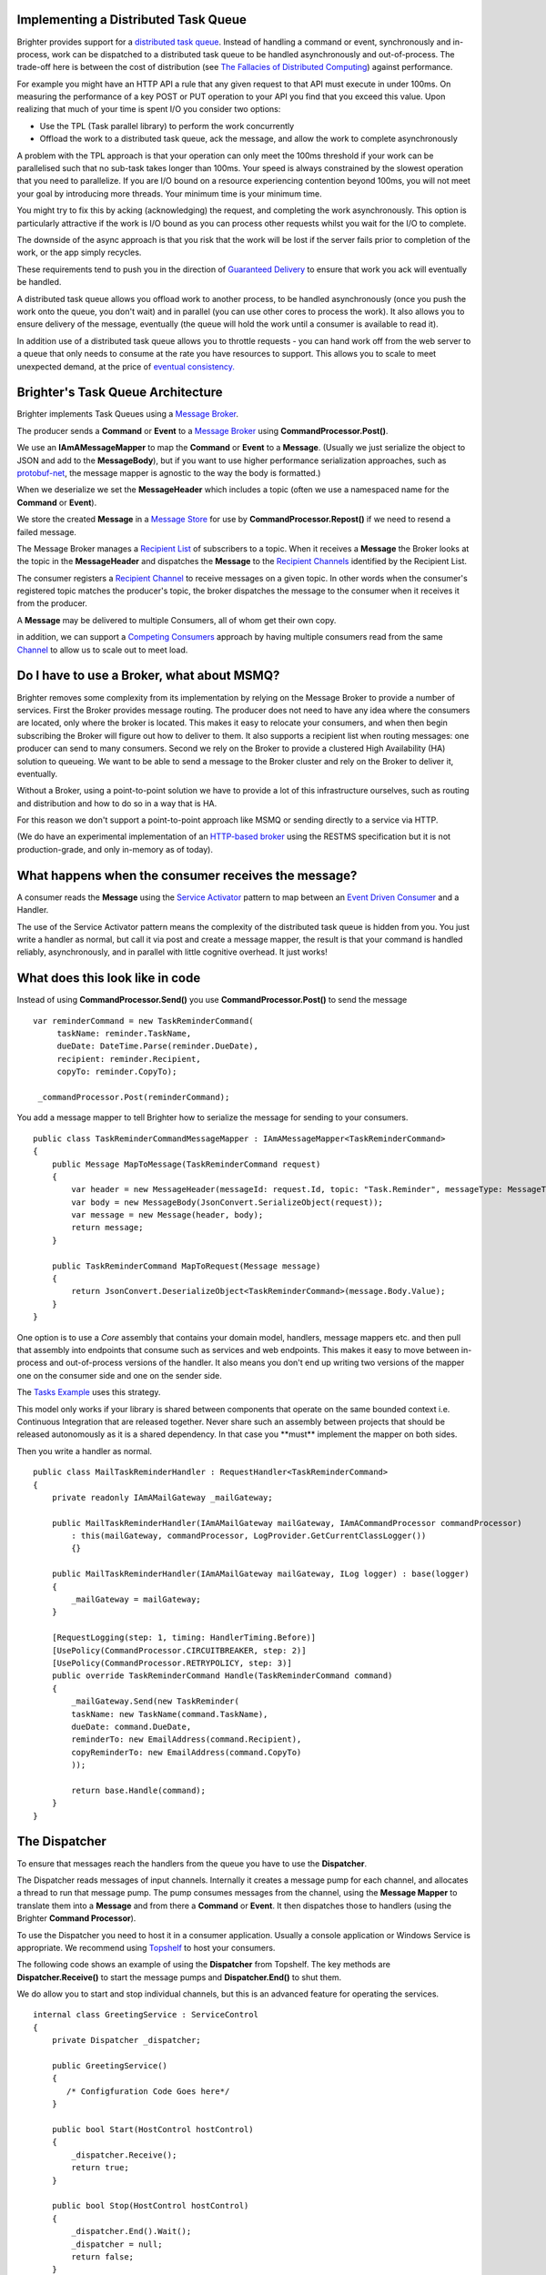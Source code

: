 Implementing a Distributed Task Queue
-------------------------------------

Brighter provides support for a `distributed task
queue <https://parlab.eecs.berkeley.edu/wiki/_media/patterns/taskqueue.pdf>`__.
Instead of handling a command or event, synchronously and in-process,
work can be dispatched to a distributed task queue to be handled
asynchronously and out-of-process. The trade-off here is between the
cost of distribution (see `The Fallacies of Distributed
Computing <https://en.wikipedia.org/wiki/Fallacies_of_distributed_computing>`__)
against performance.

For example you might have an HTTP API a rule that any given request to
that API must execute in under 100ms. On measuring the performance of a
key POST or PUT operation to your API you find that you exceed this
value. Upon realizing that much of your time is spent I/O you consider
two options:

-  Use the TPL (Task parallel library) to perform the work concurrently
-  Offload the work to a distributed task queue, ack the message, and
   allow the work to complete asynchronously

A problem with the TPL approach is that your operation can only meet the
100ms threshold if your work can be parallelised such that no sub-task
takes longer than 100ms. Your speed is always constrained by the slowest
operation that you need to parallelize. If you are I/O bound on a
resource experiencing contention beyond 100ms, you will not meet your
goal by introducing more threads. Your minimum time is your minimum
time.

You might try to fix this by acking (acknowledging) the request, and
completing the work asynchronously. This option is particularly
attractive if the work is I/O bound as you can process other requests
whilst you wait for the I/O to complete.

The downside of the async approach is that you risk that the work will
be lost if the server fails prior to completion of the work, or the app
simply recycles.

These requirements tend to push you in the direction of `Guaranteed
Delivery <http://www.eaipatterns.com/GuaranteedMessaging.html>`__ to
ensure that work you ack will eventually be handled.

A distributed task queue allows you offload work to another process, to
be handled asynchronously (once you push the work onto the queue, you
don't wait) and in parallel (you can use other cores to process the
work). It also allows you to ensure delivery of the message, eventually
(the queue will hold the work until a consumer is available to read it).

In addition use of a distributed task queue allows you to throttle
requests - you can hand work off from the web server to a queue that
only needs to consume at the rate you have resources to support. This
allows you to scale to meet unexpected demand, at the price of `eventual
consistency. <https://en.wikipedia.org/wiki/Eventual_consistency>`__

Brighter's Task Queue Architecture
----------------------------------

Brighter implements Task Queues using a `Message
Broker <http://www.enterpriseintegrationpatterns.com/MessageBroker.html>`__.

The producer sends a **Command** or **Event** to a `Message
Broker <http://www.enterpriseintegrationpatterns.com/MessageBroker.html>`__
using **CommandProcessor.Post()**.

We use an **IAmAMessageMapper** to map the **Command** or **Event** to a
**Message**. (Usually we just serialize the object to JSON and add to
the **MessageBody**), but if you want to use higher performance
serialization approaches, such as
`protobuf-net <https://github.com/mgravell/protobuf-net>`__, the message
mapper is agnostic to the way the body is formatted.)

When we deserialize we set the **MessageHeader** which includes a topic
(often we use a namespaced name for the **Command** or **Event**).

We store the created **Message** in a `Message
Store <http://www.enterpriseintegrationpatterns.com/MessageStore.html>`__
for use by **CommandProcessor.Repost()** if we need to resend a failed
message.

The Message Broker manages a `Recipient
List <http://www.enterpriseintegrationpatterns.com/RecipientList.html>`__
of subscribers to a topic. When it receives a **Message** the Broker
looks at the topic in the **MessageHeader** and dispatches the
**Message** to the `Recipient
Channels <http://www.enterpriseintegrationpatterns.com/MessageChannel.html>`__
identified by the Recipient List.

The consumer registers a `Recipient
Channel <http://www.enterpriseintegrationpatterns.com/MessageChannel.html>`__
to receive messages on a given topic. In other words when the consumer's
registered topic matches the producer's topic, the broker dispatches the
message to the consumer when it receives it from the producer.

A **Message** may be delivered to multiple Consumers, all of whom get
their own copy.

in addition, we can support a `Competing
Consumers <http://www.enterpriseintegrationpatterns.com/CompetingConsumers.html>`__
approach by having multiple consumers read from the same
`Channel <http://www.enterpriseintegrationpatterns.com/MessageChannel.html>`__
to allow us to scale out to meet load.

|TaskQueues|

Do I have to use a Broker, what about MSMQ?
-------------------------------------------

Brighter removes some complexity from its implementation by relying on
the Message Broker to provide a number of services. First the Broker
provides message routing. The producer does not need to have any idea
where the consumers are located, only where the broker is located. This
makes it easy to relocate your consumers, and when then begin
subscribing the Broker will figure out how to deliver to them. It also
supports a recipient list when routing messages: one producer can send
to many consumers. Second we rely on the Broker to provide a clustered
High Availability (HA) solution to queueing. We want to be able to send
a message to the Broker cluster and rely on the Broker to deliver it,
eventually.

Without a Broker, using a point-to-point solution we have to provide a
lot of this infrastructure ourselves, such as routing and distribution
and how to do so in a way that is HA.

For this reason we don't support a point-to-point approach like MSMQ or
sending directly to a service via HTTP.

(We do have an experimental implementation of an `HTTP-based
broker <https://github.com/BrighterCommand/Paramore.Contrib/tree/master/Renegade>`__
using the RESTMS specification but it is not production-grade, and only
in-memory as of today).

What happens when the consumer receives the message?
----------------------------------------------------

A consumer reads the **Message** using the `Service
Activator <http://www.enterpriseintegrationpatterns.com/MessagingAdapter.html>`__
pattern to map between an `Event Driven
Consumer <http://www.enterpriseintegrationpatterns.com/EventDrivenConsumer.html>`__
and a Handler.

The use of the Service Activator pattern means the complexity of the
distributed task queue is hidden from you. You just write a handler as
normal, but call it via post and create a message mapper, the result is
that your command is handled reliably, asynchronously, and in parallel
with little cognitive overhead. It just works!

What does this look like in code
--------------------------------

Instead of using **CommandProcessor.Send()** you use
**CommandProcessor.Post()** to send the message

.. highlight:: csharp

::

    var reminderCommand = new TaskReminderCommand(
         taskName: reminder.TaskName,
         dueDate: DateTime.Parse(reminder.DueDate),
         recipient: reminder.Recipient,
         copyTo: reminder.CopyTo);

     _commandProcessor.Post(reminderCommand);



You add a message mapper to tell Brighter how to serialize the message
for sending to your consumers.

.. highlight:: csharp

::

    public class TaskReminderCommandMessageMapper : IAmAMessageMapper<TaskReminderCommand>
    {
        public Message MapToMessage(TaskReminderCommand request)
        {
            var header = new MessageHeader(messageId: request.Id, topic: "Task.Reminder", messageType: MessageType.MT_COMMAND);
            var body = new MessageBody(JsonConvert.SerializeObject(request));
            var message = new Message(header, body);
            return message;
        }

        public TaskReminderCommand MapToRequest(Message message)
        {
            return JsonConvert.DeserializeObject<TaskReminderCommand>(message.Body.Value);
        }
    }



One option is to use a *Core* assembly that contains your domain model,
handlers, message mappers etc. and then pull that assembly into
endpoints that consume such as services and web endpoints. This makes it
easy to move between in-process and out-of-process versions of the
handler. It also means you don't end up writing two versions of the
mapper one on the consumer side and one on the sender side.

The `Tasks
Example <https://github.com/BrighterCommand/Brighter/tree/master/samples>`__
uses this strategy.

This model only works if your library is shared between components that
operate on the same bounded context i.e. Continuous Integration that are
released together. Never share such an assembly between projects that
should be released autonomously as it is a shared dependency. In that
case you \*\*must\*\* implement the mapper on both sides.

Then you write a handler as normal.

.. highlight:: csharp

::

    public class MailTaskReminderHandler : RequestHandler<TaskReminderCommand>
    {
        private readonly IAmAMailGateway _mailGateway;

        public MailTaskReminderHandler(IAmAMailGateway mailGateway, IAmACommandProcessor commandProcessor)
            : this(mailGateway, commandProcessor, LogProvider.GetCurrentClassLogger())
            {}

        public MailTaskReminderHandler(IAmAMailGateway mailGateway, ILog logger) : base(logger)
        {
            _mailGateway = mailGateway;
        }

        [RequestLogging(step: 1, timing: HandlerTiming.Before)]
        [UsePolicy(CommandProcessor.CIRCUITBREAKER, step: 2)]
        [UsePolicy(CommandProcessor.RETRYPOLICY, step: 3)]
        public override TaskReminderCommand Handle(TaskReminderCommand command)
        {
            _mailGateway.Send(new TaskReminder(
            taskName: new TaskName(command.TaskName),
            dueDate: command.DueDate,
            reminderTo: new EmailAddress(command.Recipient),
            copyReminderTo: new EmailAddress(command.CopyTo)
            ));

            return base.Handle(command);
        }
    }



The Dispatcher
--------------

To ensure that messages reach the handlers from the queue you have to
use the **Dispatcher**.

The Dispatcher reads messages of input channels. Internally it creates a
message pump for each channel, and allocates a thread to run that
message pump. The pump consumes messages from the channel, using the
**Message Mapper** to translate them into a **Message** and from there a
**Command** or **Event**. It then dispatches those to handlers (using
the Brighter **Command Processor**).

To use the Dispatcher you need to host it in a consumer application.
Usually a console application or Windows Service is appropriate. We
recommend using `Topshelf <http://topshelf-project.com/>`__ to host your
consumers.

The following code shows an example of using the **Dispatcher** from
Topshelf. The key methods are **Dispatcher.Receive()** to start the
message pumps and **Dispatcher.End()** to shut them.

We do allow you to start and stop individual channels, but this is an
advanced feature for operating the services.

.. highlight:: csharp

::

    internal class GreetingService : ServiceControl
    {
        private Dispatcher _dispatcher;

        public GreetingService()
        {
           /* Configfuration Code Goes here*/
        }

        public bool Start(HostControl hostControl)
        {
            _dispatcher.Receive();
            return true;
        }

        public bool Stop(HostControl hostControl)
        {
            _dispatcher.End().Wait();
            _dispatcher = null;
            return false;
        }

        public void Shutdown(HostControl hostcontrol)
        {
            if (_dispatcher != null)
                _dispatcher.End();
            return;
        }
    }



Configuration
-------------

So how do we route messages from the channel to the handler? The answer
is the framework uses configuration that your provide to do that.
Configuration is the subject of this documentation
`here <DistributedTaskQueueConfiguration.html>`__.

.. |TaskQueues| image:: _static/images/TaskQueues.png


